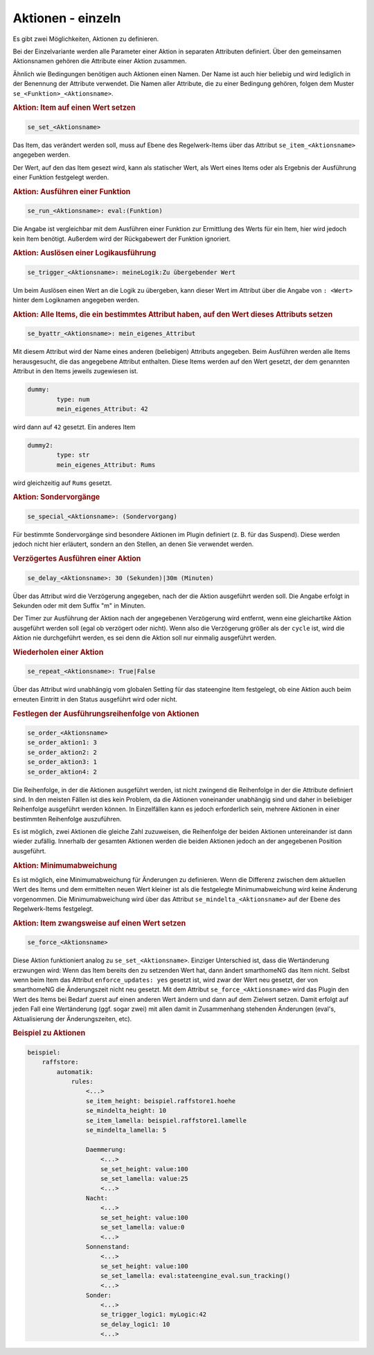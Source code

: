 .. index:: Plugins; Stateengine
.. index:: Stateengine; Aktionen - einzeln
.. _Aktionen - einzeln:

Aktionen - einzeln
##################

Es gibt zwei Möglichkeiten, Aktionen zu definieren.

Bei der Einzelvariante werden alle
Parameter einer Aktion in separaten Attributen definiert. Über den
gemeinsamen Aktionsnamen gehören die Attribute einer Aktion
zusammen.

Ähnlich wie Bedingungen benötigen auch Aktionen einen Namen. Der
Name ist auch hier beliebig und wird lediglich in der Benennung
der Attribute verwendet. Die Namen aller Attribute, die zu einer
Bedingung gehören, folgen dem Muster ``se_<Funktion>_<Aktionsname>``.

.. rubric:: Aktion: Item auf einen Wert setzen
   :name: aktionitemaufeinenwertsetzen

.. code-block:: yaml

       se_set_<Aktionsname>

Das Item, das verändert werden soll, muss auf Ebene des
Regelwerk-Items über das Attribut ``se_item_<Aktionsname>``
angegeben werden.

Der Wert, auf den das Item gesezt wird, kann als statischer Wert, als Wert eines
Items oder als Ergebnis der Ausführung einer Funktion festgelegt
werden.

.. rubric:: Aktion: Ausführen einer Funktion
   :name: aktionausfuehreneinerfunktion

.. code-block:: yaml

       se_run_<Aktionsname>: eval:(Funktion)

Die Angabe ist vergleichbar mit dem Ausführen einer Funktion zur
Ermittlung des Werts für ein Item, hier wird jedoch kein Item
benötigt. Außerdem wird der Rückgabewert der Funktion ignoriert.

.. rubric:: Aktion: Auslösen einer Logikausführung
   :name: aktionausloeseneinerlogikausfuehrung

.. code-block:: yaml

       se_trigger_<Aktionsname>: meineLogik:Zu übergebender Wert

Um beim Auslösen einen Wert an die Logik zu übergeben, kann dieser
Wert im Attribut über die Angabe von ``: <Wert>`` hinter dem
Logiknamen angegeben werden.

.. rubric:: Aktion: Alle Items, die ein bestimmtes Attribut haben,
   auf den Wert dieses Attributs setzen
   :name: aktionalleitemsdieeinbestimmtesattributhabenaufdenwertdiesesattributssetzen

.. code-block:: yaml

       se_byattr_<Aktionsname>: mein_eigenes_Attribut

Mit diesem Attribut wird der Name eines anderen (beliebigen)
Attributs angegeben. Beim Ausführen werden alle Items
herausgesucht, die das angegebene Attribut enthalten. Diese Items
werden auf den Wert gesetzt, der dem genannten Attribut in den
Items jeweils zugewiesen ist.

.. code-block:: yaml

       dummy:
               type: num
               mein_eigenes_Attribut: 42

wird dann auf ``42`` gesetzt.
Ein anderes Item

.. code-block:: yaml

       dummy2:
               type: str
               mein_eigenes_Attribut: Rums

wird gleichzeitig auf ``Rums`` gesetzt.

.. rubric:: Aktion: Sondervorgänge
   :name: aktionsondervorgnge

.. code-block:: yaml

       se_special_<Aktionsname>: (Sondervorgang)

Für bestimmte Sondervorgänge sind besondere Aktionen im Plugin
definiert (z. B. für das Suspend). Diese werden jedoch nicht hier
erläutert, sondern an den Stellen, an denen Sie verwendet werden.

.. rubric:: Verzögertes Ausführen einer Aktion
   :name: verzgertesausfhreneineraktion

.. code-block:: yaml

       se_delay_<Aktionsname>: 30 (Sekunden)|30m (Minuten)

Über das Attribut wird die Verzögerung angegeben, nach der die
Aktion ausgeführt werden soll. Die Angabe erfolgt in Sekunden oder
mit dem Suffix "m" in Minuten.

Der Timer zur Ausführung der Aktion nach der angegebenen
Verzögerung wird entfernt, wenn eine gleichartike Aktion
ausgeführt werden soll (egal ob verzögert oder nicht). Wenn also
die Verzögerung größer als der ``cycle`` ist, wird die Aktion
nie durchgeführt werden, es sei denn die Aktion soll nur
einmalig ausgeführt werden.

.. rubric:: Wiederholen einer Aktion
   :name: wiederholeneineraktion

.. code-block:: yaml

       se_repeat_<Aktionsname>: True|False

Über das Attribut wird unabhängig vom globalen Setting für das
stateengine Item festgelegt, ob eine Aktion auch beim erneuten
Eintritt in den Status ausgeführt wird oder nicht.

.. rubric:: Festlegen der Ausführungsreihenfolge von Aktionen
   :name: festlegenderausfhrungsreihenfolgevonaktionen

.. code-block:: yaml

       se_order_<Aktionsname>
       se_order_aktion1: 3
       se_order_aktion2: 2
       se_order_aktion3: 1
       se_order_aktion4: 2

Die Reihenfolge, in der die Aktionen ausgeführt werden, ist nicht
zwingend die Reihenfolge in der die Attribute definiert sind. In
den meisten Fällen ist dies kein Problem, da die Aktionen
voneinander unabhängig sind und daher in beliebiger Reihenfolge
ausgeführt werden können. In Einzelfällen kann es jedoch
erforderlich sein, mehrere Aktionen in einer bestimmten
Reihenfolge auszuführen.

Es ist möglich, zwei Aktionen die gleiche Zahl zuzuweisen, die
Reihenfolge der beiden Aktionen untereinander ist dann wieder
zufällig. Innerhalb der gesamten Aktionen werden die beiden
Aktionen jedoch an der angegebenen Position ausgeführt.

.. rubric:: Aktion: Minimumabweichung
   :name: minimumabweichung

Es ist möglich, eine Minimumabweichung für
Änderungen zu definieren. Wenn die Differenz zwischen dem
aktuellen Wert des Items und dem ermittelten neuen Wert kleiner
ist als die festgelegte Minimumabweichung wird keine Änderung
vorgenommen. Die Minimumabweichung wird über das Attribut
``se_mindelta_<Aktionsname>`` auf der Ebene des Regelwerk-Items
festgelegt.

.. rubric:: Aktion: Item zwangsweise auf einen Wert setzen
   :name: aktionitemzwangsweiseaufeinenwertsetzen

.. code-block:: yaml

       se_force_<Aktionsname>

Diese Aktion funktioniert analog zu ``se_set_<Aktionsname>``.
Einziger Unterschied ist, dass die Wertänderung erzwungen wird:
Wenn das Item bereits den zu setzenden Wert hat, dann ändert
smarthomeNG das Item nicht. Selbst wenn beim Item das Attribut
``enforce_updates: yes`` gesetzt ist, wird zwar der Wert neu
gesetzt, der von smarthomeNG die Änderungszeit nicht neu gesetzt. Mit
dem Attribut ``se_force_<Aktionsname>`` wird das Plugin den Wert
des Items bei Bedarf zuerst auf einen anderen Wert ändern und dann
auf dem Zielwert setzen. Damit erfolgt auf jeden Fall eine
Wertänderung (ggf. sogar zwei) mit allen damit in Zusammenhang
stehenden Änderungen (eval's, Aktualisierung der Änderungszeiten,
etc).

.. rubric:: Beispiel zu Aktionen
   :name: beispielzuaktioneneinzeln

.. code-block:: yaml

   beispiel:
       raffstore:
           automatik:
               rules:
                   <...>
                   se_item_height: beispiel.raffstore1.hoehe
                   se_mindelta_height: 10
                   se_item_lamella: beispiel.raffstore1.lamelle
                   se_mindelta_lamella: 5

                   Daemmerung:
                       <...>
                       se_set_height: value:100
                       se_set_lamella: value:25
                       <...>
                   Nacht:
                       <...>
                       se_set_height: value:100
                       se_set_lamella: value:0
                       <...>
                   Sonnenstand:
                       <...>
                       se_set_height: value:100
                       se_set_lamella: eval:stateengine_eval.sun_tracking()
                       <...>
                   Sonder:
                       <...>
                       se_trigger_logic1: myLogic:42
                       se_delay_logic1: 10
                       <...>
